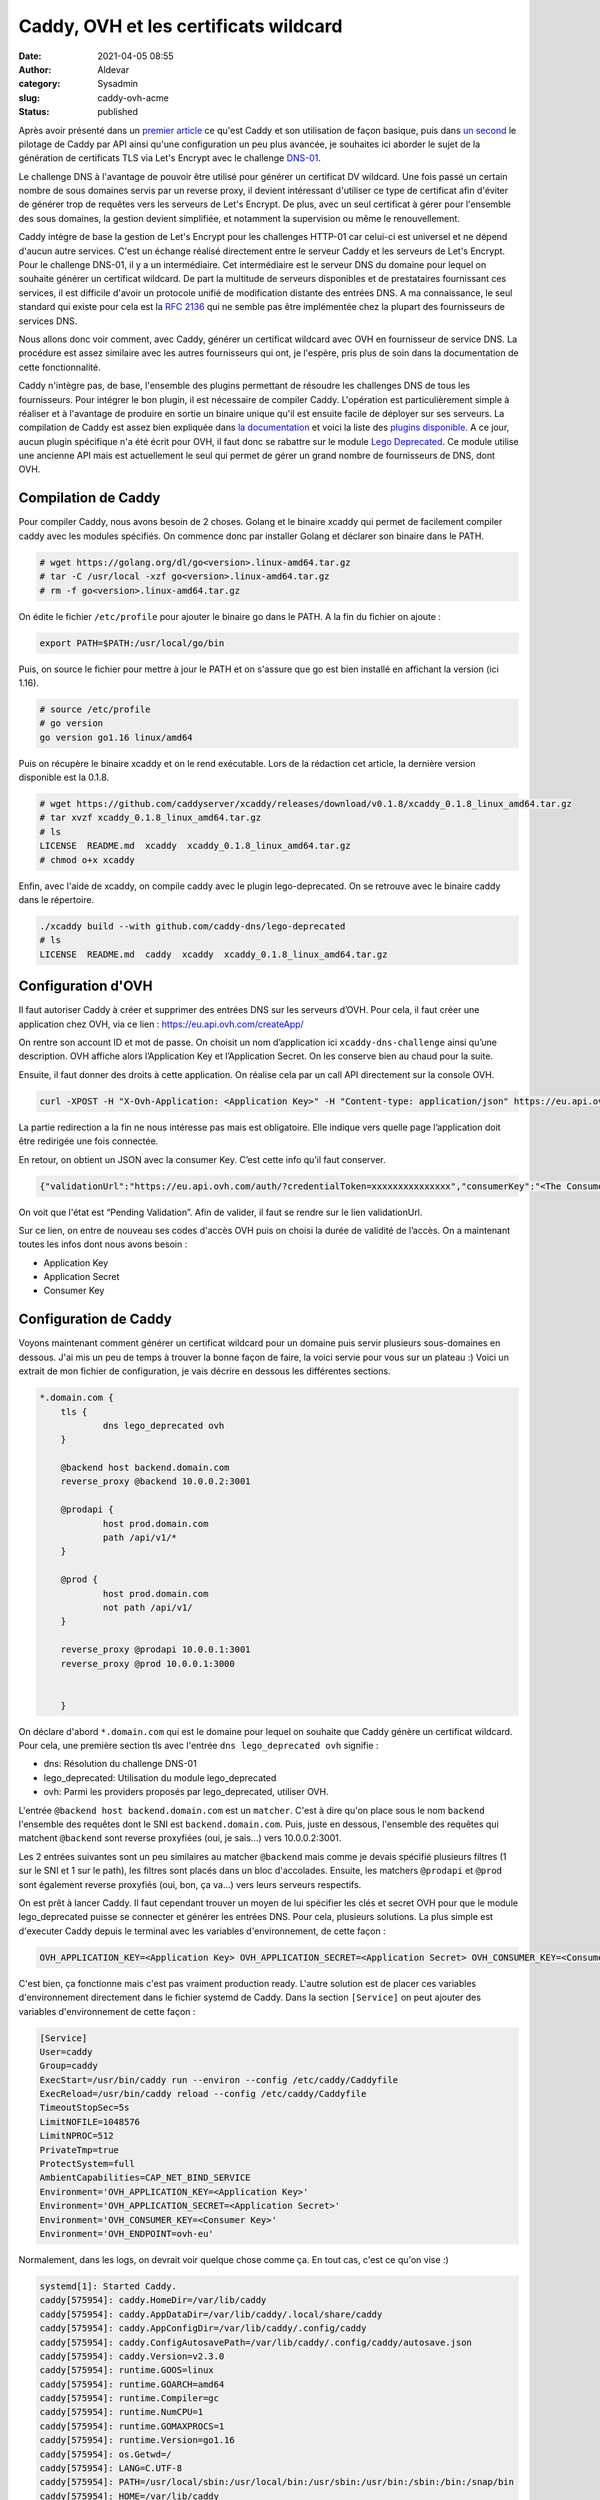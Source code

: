 Caddy, OVH et les certificats wildcard
########################################
:date: 2021-04-05 08:55
:author: Aldevar
:category: Sysadmin
:slug: caddy-ovh-acme
:status: published

Après avoir présenté dans un `premier article </2021/02/caddy-presentation.html>`_ ce qu'est Caddy et son utilisation de façon basique, puis dans `un second </2021/02/caddy-api.html>`_ le pilotage de Caddy par API ainsi qu'une configuration un peu plus avancée, je souhaites ici aborder le sujet de la génération de certificats TLS via Let's Encrypt avec le challenge `DNS-01 <https://letsencrypt.org/fr/docs/challenge-types/#d%C3%A9fi-dns-01>`_.

Le challenge DNS à l'avantage de pouvoir être utilisé pour générer un certificat DV wildcard. Une fois passé un certain nombre de sous domaines servis par un reverse proxy, il devient intéressant d'utiliser ce type de certificat afin d'éviter de générer trop de requêtes vers les serveurs de Let's Encrypt. De plus, avec un seul certificat à gérer pour l'ensemble des sous domaines, la gestion devient simplifiée, et notamment la supervision ou même le renouvellement.

Caddy intègre de base la gestion de Let's Encrypt pour les challenges HTTP-01 car celui-ci est universel et ne dépend d'aucun autre services. C'est un échange réalisé directement entre le serveur Caddy et les serveurs de Let's Encrypt. Pour le challenge DNS-01, il y a un intermédiaire. Cet intermédiaire est le serveur DNS du domaine pour lequel on souhaite générer un certificat wildcard. De part la multitude de serveurs disponibles et de prestataires fournissant ces services, il est difficile d'avoir un protocole unifié de modification distante des entrées DNS. A ma connaissance, le seul standard qui existe pour cela est la `RFC 2136 <https://tools.ietf.org/html/rfc2136>`_ qui ne semble pas être implémentée chez la plupart des fournisseurs de services DNS.

Nous allons donc voir comment, avec Caddy, générer un certificat wildcard avec OVH en fournisseur de service DNS. La procédure est assez similaire avec les autres fournisseurs qui ont, je l'espère, pris plus de soin dans la documentation de cette fonctionnalité. 

Caddy n'intègre pas, de base, l'ensemble des plugins permettant de résoudre les challenges DNS de tous les fournisseurs. Pour intégrer le bon plugin, il est nécessaire de compiler Caddy. L'opération est particulièrement simple à réaliser et à l'avantage de produire en sortie un binaire unique qu'il est ensuite facile de déployer sur ses serveurs. La compilation de Caddy est assez bien expliquée dans `la documentation <https://caddyserver.com/docs/build#xcaddy>`_ et voici la liste des `plugins disponible <https://caddyserver.com/docs/modules/>`_. A ce jour, aucun plugin spécifique n'a été écrit pour OVH, il faut donc se rabattre sur le module `Lego Deprecated <https://github.com/caddy-dns/lego-deprecated>`_. Ce module utilise une ancienne API mais est actuellement le seul qui permet de gérer un grand nombre de fournisseurs de DNS, dont OVH.

Compilation de Caddy
======================

Pour compiler Caddy, nous avons besoin de 2 choses. Golang et le binaire xcaddy qui permet de facilement compiler caddy avec les modules spécifiés. On commence donc par installer Golang et déclarer son binaire dans le PATH.

.. code-block:: text

    # wget https://golang.org/dl/go<version>.linux-amd64.tar.gz
    # tar -C /usr/local -xzf go<version>.linux-amd64.tar.gz
    # rm -f go<version>.linux-amd64.tar.gz

On édite le fichier ``/etc/profile`` pour ajouter le binaire go dans le PATH. A la fin du fichier on ajoute : 

.. code-block:: text

    export PATH=$PATH:/usr/local/go/bin

Puis, on source le fichier pour mettre à jour le PATH et on s'assure que go est bien installé en affichant la version (ici 1.16).

.. code-block:: text

    # source /etc/profile
    # go version
    go version go1.16 linux/amd64

Puis on récupère le binaire xcaddy et on le rend exécutable. Lors de la rédaction cet article, la dernière version disponible est la 0.1.8.

.. code-block:: text

    # wget https://github.com/caddyserver/xcaddy/releases/download/v0.1.8/xcaddy_0.1.8_linux_amd64.tar.gz
    # tar xvzf xcaddy_0.1.8_linux_amd64.tar.gz
    # ls
    LICENSE  README.md  xcaddy  xcaddy_0.1.8_linux_amd64.tar.gz
    # chmod o+x xcaddy

Enfin, avec l'aide de xcaddy, on compile caddy avec le plugin lego-deprecated. On se retrouve avec le binaire caddy dans le répertoire.

.. code-block:: text

    ./xcaddy build --with github.com/caddy-dns/lego-deprecated
    # ls
    LICENSE  README.md  caddy  xcaddy  xcaddy_0.1.8_linux_amd64.tar.gz

Configuration d'OVH
=====================

Il faut autoriser Caddy à créer et supprimer des entrées DNS sur les serveurs d’OVH. Pour cela, il faut créer une application chez OVH, via ce lien : https://eu.api.ovh.com/createApp/

On rentre son account ID et mot de passe. On choisit un nom d’application ici ``xcaddy-dns-challenge`` ainsi qu’une description. OVH affiche alors l’Application Key et l’Application Secret. On les conserve bien au chaud pour la suite.

Ensuite, il faut donner des droits à cette application. On réalise cela par un call API directement sur la console OVH.


.. code-block:: text

    curl -XPOST -H "X-Ovh-Application: <Application Key>" -H "Content-type: application/json" https://eu.api.ovh.com/1.0/auth/credential -d '{"accessRules":[{"method":"POST","path":"/domain/zone/<Nom De Domaine>/record"},{"method":"POST","path":"/domain/zone/<Nom De Domaine>/refresh"},{"method":"DELETE","path":"/domain/zone/<Nom De Domaine>/record/*"}],"redirection": "https://www.foo.com"}'
 

La partie redirection a la fin ne nous intéresse pas mais est obligatoire. Elle indique vers quelle page l’application doit être redirigée une fois connectée.

En retour, on obtient un JSON avec la consumer Key. C’est cette info qu’il faut conserver.

.. code-block:: json

    {"validationUrl":"https://eu.api.ovh.com/auth/?credentialToken=xxxxxxxxxxxxxxx","consumerKey":"<The Consumer Key>","state":"pendingValidation"}


On voit que l'état est “Pending Validation”. Afin de valider, il faut se rendre sur le lien validationUrl.

Sur ce lien, on entre de nouveau ses codes d'accès OVH puis on choisi la durée de validité de l’accès. 
On a maintenant toutes les infos dont nous avons besoin :

- Application Key
- Application Secret
- Consumer Key


Configuration de Caddy
========================

Voyons maintenant comment générer un certificat wildcard pour un domaine puis servir plusieurs sous-domaines en dessous. J'ai mis un peu de temps à trouver la bonne façon de faire, la voici servie pour vous sur un plateau :)
Voici un extrait de mon fichier de configuration, je vais décrire en dessous les différentes sections.

.. code-block:: text

    *.domain.com {
        tls {
                dns lego_deprecated ovh
        }

        @backend host backend.domain.com
        reverse_proxy @backend 10.0.0.2:3001

        @prodapi {
                host prod.domain.com
                path /api/v1/*
        }

        @prod {
                host prod.domain.com
                not path /api/v1/
        }

        reverse_proxy @prodapi 10.0.0.1:3001
        reverse_proxy @prod 10.0.0.1:3000


        }

On déclare d'abord ``*.domain.com`` qui est le domaine pour lequel on souhaite que Caddy génère un certificat wildcard. Pour cela, une première section tls avec l'entrée ``dns lego_deprecated ovh`` signifie : 

- dns: Résolution du challenge DNS-01
- lego_deprecated: Utilisation du module lego_deprecated
- ovh: Parmi les providers proposés par lego_deprecated, utiliser OVH.

L'entrée ``@backend host backend.domain.com`` est un ``matcher``. C'est à dire qu'on place sous le nom ``backend`` l'ensemble des requêtes dont le SNI est ``backend.domain.com``. Puis, juste en dessous, l'ensemble des requêtes qui matchent ``@backend`` sont reverse proxyfiées (oui, je sais...) vers 10.0.0.2:3001.

Les 2 entrées suivantes sont un peu similaires au matcher ``@backend`` mais comme je devais spécifié plusieurs filtres (1 sur le SNI et 1 sur le path), les filtres sont placés dans un bloc d'accolades. Ensuite, les matchers ``@prodapi`` et ``@prod`` sont également reverse proxyfiés (oui, bon, ça va...) vers leurs serveurs respectifs.

On est prêt à lancer Caddy. Il faut cependant trouver un moyen de lui spécifier les clés et secret OVH pour que le module lego_deprecated puisse se connecter et générer les entrées DNS. Pour cela, plusieurs solutions. La plus simple est d'executer Caddy depuis le terminal avec les variables d'environnement, de cette façon : 

.. code-block:: text

    OVH_APPLICATION_KEY=<Application Key> OVH_APPLICATION_SECRET=<Application Secret> OVH_CONSUMER_KEY=<Consumer Key> OVH_ENDPOINT=ovh-eu ./caddy run --config Caddyfile

C'est bien, ça fonctionne mais c'est pas vraiment production ready. L'autre solution est de placer ces variables d'environnement directement dans le fichier systemd de Caddy. Dans la section ``[Service]`` on peut ajouter des variables d'environnement de cette façon : 

.. code-block:: text

    [Service]
    User=caddy
    Group=caddy
    ExecStart=/usr/bin/caddy run --environ --config /etc/caddy/Caddyfile
    ExecReload=/usr/bin/caddy reload --config /etc/caddy/Caddyfile
    TimeoutStopSec=5s
    LimitNOFILE=1048576
    LimitNPROC=512
    PrivateTmp=true
    ProtectSystem=full
    AmbientCapabilities=CAP_NET_BIND_SERVICE
    Environment='OVH_APPLICATION_KEY=<Application Key>'
    Environment='OVH_APPLICATION_SECRET=<Application Secret>'
    Environment='OVH_CONSUMER_KEY=<Consumer Key>'
    Environment='OVH_ENDPOINT=ovh-eu'

Normalement, dans les logs, on devrait voir quelque chose comme ça. En tout cas, c'est ce qu'on vise :)

.. code-block:: text

    systemd[1]: Started Caddy.
    caddy[575954]: caddy.HomeDir=/var/lib/caddy
    caddy[575954]: caddy.AppDataDir=/var/lib/caddy/.local/share/caddy
    caddy[575954]: caddy.AppConfigDir=/var/lib/caddy/.config/caddy
    caddy[575954]: caddy.ConfigAutosavePath=/var/lib/caddy/.config/caddy/autosave.json
    caddy[575954]: caddy.Version=v2.3.0
    caddy[575954]: runtime.GOOS=linux
    caddy[575954]: runtime.GOARCH=amd64
    caddy[575954]: runtime.Compiler=gc
    caddy[575954]: runtime.NumCPU=1
    caddy[575954]: runtime.GOMAXPROCS=1
    caddy[575954]: runtime.Version=go1.16
    caddy[575954]: os.Getwd=/
    caddy[575954]: LANG=C.UTF-8
    caddy[575954]: PATH=/usr/local/sbin:/usr/local/bin:/usr/sbin:/usr/bin:/sbin:/bin:/snap/bin
    caddy[575954]: HOME=/var/lib/caddy
    caddy[575954]: LOGNAME=caddy
    caddy[575954]: USER=caddy
    caddy[575954]: OVH_APPLICATION_KEY=<Application Key>
    caddy[575954]: OVH_APPLICATION_SECRET=<Application Secret>
    caddy[575954]: OVH_CONSUMER_KEY=<Consumer Key>
    caddy[575954]: OVH_ENDPOINT=ovh-eu
    caddy[575954]: {"level":"info","ts":1615295347.2837744,"msg":"using provided configuration","config_file":"/etc/caddy/Caddyfile","config_adapter":""}
    caddy[575954]: {"level":"info","ts":1615295347.294112,"logger":"admin","msg":"admin endpoint started","address":"tcp/localhost:2019",enforce_origin":false,"origins":["localhost:2019","[::1]:2019","127.0.0.1:2019"]}
    caddy[575954]: {"level":"info","ts":1615295347.2947812,"logger":"http","msg":"server is listening only on the HTTPS port but has no TLS connection policies; adding one to enable TLS","server_name":"srv0","https_port":443}
    caddy[575954]: {"level":"info","ts":1615295347.2949548,"logger":"http","msg":"enabling automatic HTTP->HTTPS redirects","server_name":"srv0"}
    caddy[575954]: {"level":"info","ts":1615295347.2992623,"logger":"http","msg":"enabling automatic TLS certificate management","domains":["*.domain.com"]}
    caddy[575954]: {"level":"info","ts":1615295347.3005319,"msg":"autosaved config","file":"/var/lib/caddy/.config/caddy/autosave.json"}
    caddy[575954]: {"level":"info","ts":1615295347.3007138,"msg":"serving initial configuration"}
    caddy[575954]: {"level":"info","ts":1615295347.3020074,"logger":"tls.obtain","msg":"acquiring lock","identifier":"*.domain.com"}
    caddy[575954]: {"level":"info","ts":1615295347.3032272,"logger":"tls.obtain","msg":"lock acquired","identifier":"*.domain.com"}
    caddy[575954]: {"level":"info","ts":1615295347.3185842,"logger":"tls.cache.maintenance","msg":"started background certificate maintenance","cache":"0xc0009a20e0"}
    caddy[575954]: {"level":"info","ts":1615295347.3187766,"logger":"tls","msg":"cleaned up storage units"}
    caddy[575954]: {"level":"info","ts":1615295348.2573807,"logger":"tls.issuance.acme","msg":"waiting on internal rate limiter","identifiers":["*.domain.com"]}
    caddy[575954]: {"level":"info","ts":1615295348.2576807,"logger":"tls.issuance.acme","msg":"done waiting on internal rate limiter","identifiers":["*.domain.com"]}
    caddy[575954]: {"level":"info","ts":1615295348.582178,"logger":"tls.issuance.acme.acme_client","msg":"trying to solve challenge","identifier":"*.domain.com","challenge_type":"dns-01","ca":"https://acme-v02.api.letsencrypt.org/directory"}
    caddy[575954]: {"level":"info","ts":1615295360.2630491,"logger":"tls.issuance.acme.acme_client","msg":"validations succeeded; finalizing order","order":"https://acme-v02.api.letsencrypt.org/acme/order/11111/2222222"}
    caddy[575954]: {"level":"info","ts":1615295361.126138,"logger":"tls.issuance.acme.acme_client","msg":"successfully downloaded available certificate chains","count":2,"first_url":"https://acme-v02.api.letsencrypt.org/acme/cert/aaaaaaaabbbbbbb"}
    caddy[575954]: {"level":"info","ts":1615295361.1281288,"logger":"tls.obtain","msg":"certificate obtained successfully","identifier":"*.domain.com"}
    Mcaddy[575954]: {"level":"info","ts":1615295361.1286106,"logger":"tls.obtain","msg":"releasing lock","identifier":"*.domain.com"}


Cet article ne fait qu'effleurer les possiblités offerte par Caddy. Comme toujours, je vous invite à vous plonger dans la documentation du logiciel et à parcourir la liste des plugins disponible. Si vous souhaitez voir d'autres fonctionnalités de Caddy détaillées sur ce blog n'hésitez pas à m'en faire part directement.